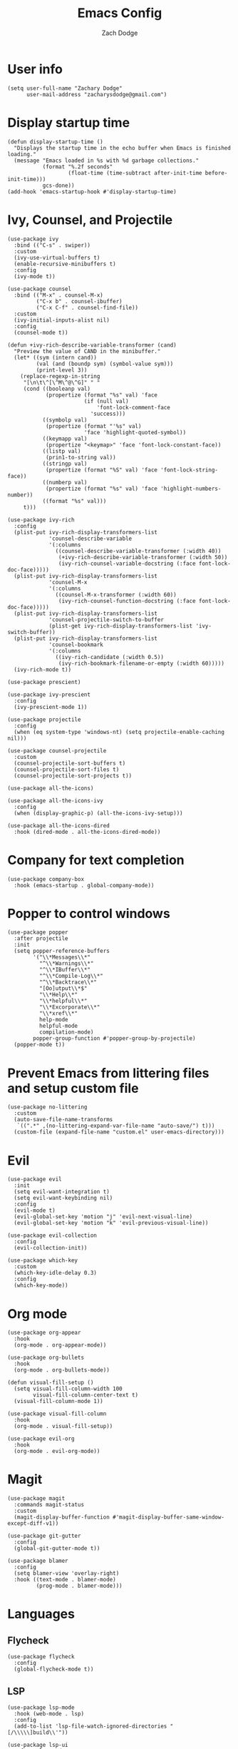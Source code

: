 #+TITLE: Emacs Config
#+AUTHOR: Zach Dodge

* User info
#+begin_src elisp
  (setq user-full-name "Zachary Dodge"
        user-mail-address "zacharysdodge@gmail.com")
#+end_src

* Display startup time
#+begin_src elisp
  (defun display-startup-time ()
    "Displays the startup time in the echo buffer when Emacs is finished loading."
    (message "Emacs loaded in %s with %d garbage collections."
             (format "%.2f seconds"
                     (float-time (time-subtract after-init-time before-init-time)))
             gcs-done))
  (add-hook 'emacs-startup-hook #'display-startup-time)
#+end_src

* Ivy, Counsel, and Projectile
#+begin_src elisp
  (use-package ivy
    :bind (("C-s" . swiper))
    :custom
    (ivy-use-virtual-buffers t)
    (enable-recursive-minibuffers t)
    :config
    (ivy-mode t))

  (use-package counsel
    :bind (("M-x" . counsel-M-x)
           ("C-x b" . counsel-ibuffer)
           ("C-x C-f" . counsel-find-file))
    :custom
    (ivy-initial-inputs-alist nil)
    :config
    (counsel-mode t))

  (defun +ivy-rich-describe-variable-transformer (cand)
    "Preview the value of CAND in the minibuffer."
    (let* ((sym (intern cand))
           (val (and (boundp sym) (symbol-value sym)))
           (print-level 3))
      (replace-regexp-in-string
       "[\n\t\^[\^M\^@\^G]" " "
       (cond ((booleanp val)
              (propertize (format "%s" val) 'face
                          (if (null val)
                              'font-lock-comment-face
                            'success)))
             ((symbolp val)
              (propertize (format "'%s" val)
                          'face 'highlight-quoted-symbol))
             ((keymapp val)
              (propertize "<keymap>" 'face 'font-lock-constant-face))
             ((listp val)
              (prin1-to-string val))
             ((stringp val)
              (propertize (format "%S" val) 'face 'font-lock-string-face))
             ((numberp val)
              (propertize (format "%s" val) 'face 'highlight-numbers-number))
             ((format "%s" val)))
       t)))

  (use-package ivy-rich
    :config
    (plist-put ivy-rich-display-transformers-list
               'counsel-describe-variable
               '(:columns
                 ((counsel-describe-variable-transformer (:width 40))
                  (+ivy-rich-describe-variable-transformer (:width 50))
                  (ivy-rich-counsel-variable-docstring (:face font-lock-doc-face)))))
    (plist-put ivy-rich-display-transformers-list
               'counsel-M-x
               '(:columns
                 ((counsel-M-x-transformer (:width 60))
                  (ivy-rich-counsel-function-docstring (:face font-lock-doc-face)))))
    (plist-put ivy-rich-display-transformers-list
               'counsel-projectile-switch-to-buffer
               (plist-get ivy-rich-display-transformers-list 'ivy-switch-buffer))
    (plist-put ivy-rich-display-transformers-list
               'counsel-bookmark
               '(:columns
                 ((ivy-rich-candidate (:width 0.5))
                  (ivy-rich-bookmark-filename-or-empty (:width 60)))))
    (ivy-rich-mode t))

  (use-package prescient)

  (use-package ivy-prescient
    :config
    (ivy-prescient-mode 1))

  (use-package projectile
    :config
    (when (eq system-type 'windows-nt) (setq projectile-enable-caching nil)))

  (use-package counsel-projectile
    :custom
    (counsel-projectile-sort-buffers t)
    (counsel-projectile-sort-files t)
    (counsel-projectile-sort-projects t))

  (use-package all-the-icons)

  (use-package all-the-icons-ivy
    :config
    (when (display-graphic-p) (all-the-icons-ivy-setup)))

  (use-package all-the-icons-dired
    :hook (dired-mode . all-the-icons-dired-mode))
#+end_src

* Company for text completion
#+begin_src elisp
  (use-package company-box
    :hook (emacs-startup . global-company-mode))
#+end_src

* Popper to control windows
#+begin_src elisp
  (use-package popper
    :after projectile
    :init
    (setq popper-reference-buffers
          '("\\*Messages\\*"
            "^\\*Warnings\\*"
            "^\\*IBuffer\\*"
            "^\\*Compile-Log\\*"
            "^\\*Backtrace\\*"
            "[Oo]utput\\*$"
            "\\*Help\\*"
            "\\*helpful\\*"
            "\\*Excorporate\\*"
            "\\*xref\\*"
            help-mode
            helpful-mode
            compilation-mode)
          popper-group-function #'popper-group-by-projectile)
    (popper-mode t))
#+end_src

* Prevent Emacs from littering files and setup custom file
#+begin_src elisp
  (use-package no-littering
    :custom
    (auto-save-file-name-transforms
     `((".*" ,(no-littering-expand-var-file-name "auto-save/") t)))
    (custom-file (expand-file-name "custom.el" user-emacs-directory)))
#+end_src

* Evil
#+begin_src elisp
  (use-package evil
    :init
    (setq evil-want-integration t)
    (setq evil-want-keybinding nil)
    :config
    (evil-mode t)
    (evil-global-set-key 'motion "j" 'evil-next-visual-line)
    (evil-global-set-key 'motion "k" 'evil-previous-visual-line))

  (use-package evil-collection
    :config
    (evil-collection-init))

  (use-package which-key
    :custom
    (which-key-idle-delay 0.3)
    :config
    (which-key-mode))
#+end_src

* Org mode
#+begin_src elisp
  (use-package org-appear
    :hook
    (org-mode . org-appear-mode))

  (use-package org-bullets
    :hook
    (org-mode . org-bullets-mode))

  (defun visual-fill-setup ()
    (setq visual-fill-column-width 100
          visual-fill-column-center-text t)
    (visual-fill-column-mode 1))

  (use-package visual-fill-column
    :hook
    (org-mode . visual-fill-setup))

  (use-package evil-org
    :hook
    (org-mode . evil-org-mode))
#+end_src

* Magit
#+begin_src elisp
  (use-package magit
    :commands magit-status
    :custom
    (magit-display-buffer-function #'magit-display-buffer-same-window-except-diff-v1))

  (use-package git-gutter
    :config
    (global-git-gutter-mode t))

  (use-package blamer
    :config
    (setq blamer-view 'overlay-right)
    :hook ((text-mode . blamer-mode)
           (prog-mode . blamer-mode)))
#+end_src

* Languages
** Flycheck
#+begin_src elisp
  (use-package flycheck
    :config
    (global-flycheck-mode t))
#+end_src

** LSP
#+begin_src elisp
  (use-package lsp-mode
    :hook (web-mode . lsp)
    :config
    (add-to-list 'lsp-file-watch-ignored-directories "[/\\\\\]build\\'"))

  (use-package lsp-ui
    :after 'lsp-mode
    :custom
    (lsp-ui-doc-position 'at-point))
#+end_src

** JavaScript
#+begin_src elisp
  (use-package prettier-js
    :commands (prettier-js-mode prettier-js))

  (use-package web-mode
    :mode "\\.\\(j\\|t\\)sx?\\'"
    :custom
    (web-mode-code-indent-offset 2)
    (web-mode-markup-indent-offset 2)
    :config
    (add-to-list 'auto-mode-alist '("\\.[jt]sx?\\'" . web-mode))
    (flycheck-add-mode 'typescript-tslint 'web-mode)
    :hook
    (web-mode . prettier-js-mode))

  (use-package json-mode
    :commands 'json-mode
    :mode (("\\.json\\'" . json-mode)))
#+end_src

** Markdown
#+begin_src elisp
  (use-package markdown-mode
    :commands 'markdown-mode
    :mode (("\\.md\\'" . markdown-mode)))
#+end_src

** Fish
#+begin_src elisp
  (use-package fish-mode
    :commands 'fish-mode
    :mode (("\\.fish\\'" . fish-mode)))
#+end_src

* Vterm
#+begin_src elisp
  (use-package vterm
    :commands vterm
    :config
    (when (not (or (eq system-type 'windows-nt) (eq system-type 'ms-dos))) (setq vterm-shell (executable-find "fish"))))
#+end_src

* Miscellaneous editor packages
#+begin_src elisp
  (use-package avy
    :custom
    (avy-style 'pre)
    :commands (avy-goto-char avy-goto-word-0 avy-goto-line))

  (use-package undo-tree
    :hook ((text-mode . undo-tree-mode)
           (prog-mode . undo-tree-mode)))

  (use-package paren
    :config
    (show-paren-mode t))

  (use-package rainbow-delimiters
    :hook (prog-mode . rainbow-delimiters-mode))

  (use-package ws-butler
    :hook ((text-mode . ws-butler-mode)
           (prog-mode . ws-butler-mode)))

  (use-package highlight-indentation
    :hook (prog-mode . highlight-indentation-mode)
    :hook (prog-mode . highlight-indentation-current-column-mode))
#+end_src

* Configure path from shell
#+begin_src elisp
  (use-package exec-path-from-shell
    :config
    (when (eq window-system 'ns)
      (exec-path-from-shell-initialize)))
#+end_src

* Load custom file
#+begin_src elisp
  (load (expand-file-name "custom.el" user-emacs-directory) t t)
#+end_src

* Doom zenburn theme and modeline
#+begin_src elisp
  (use-package doom-modeline
    :config
    (doom-modeline-mode t))

  (use-package doom-themes
    :config
    (load-theme 'doom-material-dark))
#+end_src

* Automatically update packages
#+begin_src elisp
  (use-package auto-package-update
    :custom
    (auto-package-update-interval 7)
    (auto-package-update-prompt-before-update t)
    (auto-package-update-hide-results t)
    :config
    (auto-package-update-maybe)
    (auto-package-update-at-time "09:00"))
#+end_src

* Global modes and non-standard customization
#+begin_src elisp
  (global-subword-mode t)
  (tool-bar-mode 0)
  (column-number-mode)
  (add-hook 'prog-mode-hook (display-line-numbers-mode 1))
  (add-hook 'prog-mode-hook 'hs-minor-mode)
  (global-hl-line-mode)
  (global-auto-revert-mode t)
  (xterm-mouse-mode)
  (set-window-scroll-bars (minibuffer-window) nil nil)
#+end_src

* Keybindings
#+begin_src elisp
  (use-package general)

  (general-define-key
   :states 'normal
   "q" nil)

  (general-define-key
   :keymaps 'global
   "<mouse-3>" 'mouse-set-point
   "<drag-mouse-3>" 'mouse-set-region)

  (general-define-key
   :states 'normal
   "f" 'avy-goto-word-0)

  (general-define-key
   :states 'visual
   "<tab>" 'evil-indent-line)

  (when (not (fboundp 'revert-buffer-quick)) (defun revert-buffer-quick () (interactive) (revert-buffer t (not (buffer-modified-p)))))
  (general-define-key
   :states '(normal visual)
   :keymaps 'override
   :prefix "SPC"
   "SPC" '(counsel-M-x :which-key "M-x")
   "b" '(:ignore t :which-key "buffer")
   "b b" '(counsel-switch-buffer :which-key)
   "b d" '(kill-current-buffer :which-key)
   "b n" '(next-buffer :which-key)
   "b p" '(previous-buffer :which-key)
   "b r" '(revert-buffer-quick :which-key)
   "c" '(:ignore t :which-key "code")
   "c c" '(evilnc-comment-or-uncomment-lines :which-key)
   "c f" '(hs-toggle-hiding :which-key)
   "e" '(:ignore t :which-key "eval")
   "e b" '(eval-buffer :which-key)
   "e e" '(eval-expression :which-key)
   "e i" '((lambda () (interactive) (load (expand-file-name "init.el" user-emacs-directory))) :which-key "Load init file")
   "e l" '(eval-last-sexp :which-key)
   "f" '(:ignore t :which-key "file")
   "f f" '(counsel-find-file :which-key)
   "f i" '((lambda () (interactive) (find-file (expand-file-name "init.el" user-emacs-directory))) :which-key "Edit init file")
   "f p" '((lambda () (interactive) (counsel-find-file "" user-emacs-directory)) :which-key "Browse private config")
   "f s" '(save-buffer :which-key)
   "g" '(:ignore t :which-key "magit")
   "g b" '(magit-blame :which-key)
   "g g" '(magit-status :which-key)
   "h" '(:ignore t :which-key "help")
   "h f" '(counsel-describe-function :which-key)
   "h k" '(describe-key :which-key)
   "h m" '(describe-mode :which-key)
   "h o" '(counsel-describe-symbol :which-key)
   "h v" '(counsel-describe-variable :which-key)
   "j" '(:ignore t :which-key "jump")
   "j c" '(avy-goto-char :which-key)
   "j l" '(avy-goto-line :which-key)
   "j w" '(avy-goto-word-0 :which-key)
   "l" '(:ignore t :which-key "lsp")
   "l a" '(lsp-execute-code-action :which-key)
   "o" '(:ignore t :which-key "open/org")
   "o c" '(org-toggle-checkbox :which-key)
   "o t" '(org-todo :which-key)
   "o v" '(projectile-run-vterm :which-key)
   "o w" '((lambda () (interactive) (find-file (concat (file-name-as-directory "~/org") "work.org"))) :which-key "Edit work org file")
   "p" '(:ignore t :which-key "project")
   "p a" '(projectile-add-known-project :which-key)
   "p b" '(counsel-projectile-switch-to-buffer :which-key)
   "p f" '(counsel-projectile-find-file :which-key)
   "p p" '(counsel-projectile-switch-project :which-key)
   "p s" '(counsel-projectile-rg :which-key)
   "q" '(:ignore t :which-key "quit")
   "q q" '(evil-quit-all :which-key)
   "s" '(:ignore t :which-key "search")
   "s p" '(counsel-projectile-rg :which-key)
   "s r" '(counsel-rg :which-key)
   "s R" '(rg-menu :which-key)
   "s s" '(swiper :which-key)
   "u" '(:ignore t :which-key "undo")
   "u b" '(undo-tree-switch-branch :which-key)
   "u r" '(undo-tree-redo :which-key)
   "u u" '(undo-tree-undo :which-key)
   "u v" '(undo-tree-visualize :which-key)
   "w" '(:ignore t :which-key "window")
   "w d" '(evil-window-delete :which-key)
   "w h" '(evil-window-left :which-key)
   "w j" '(evil-window-down :which-key)
   "w k" '(evil-window-up :which-key)
   "w l" '(evil-window-right :which-key)
   "w <left>" '(evil-window-left :which-key)
   "w <down>" '(evil-window-down :which-key)
   "w <up>" '(evil-window-up :which-key)
   "w <right>" '(evil-window-right :which-key)
   "w s" '(evil-window-split :which-key)
   "w v" '(evil-window-vsplit :which-key))
#+end_src

* Load any private (non-version-controlled) config

#+begin_src elisp
  (load (expand-file-name "private.el" user-emacs-directory) t t)
#+end_src
